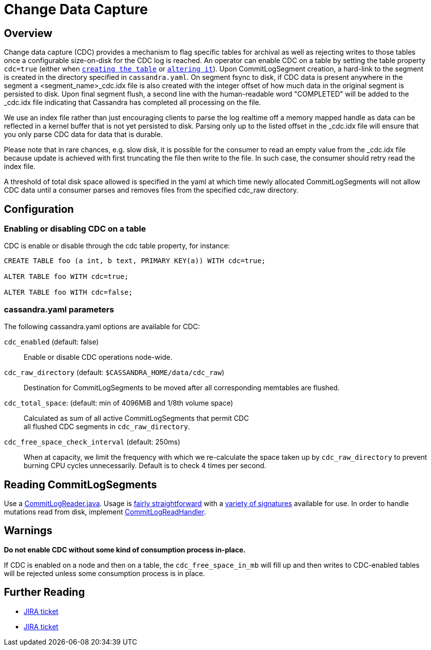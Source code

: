 = Change Data Capture

== Overview

Change data capture (CDC) provides a mechanism to flag specific tables
for archival as well as rejecting writes to those tables once a
configurable size-on-disk for the CDC log is reached. An operator can
enable CDC on a table by setting the table property `cdc=true` (either
when xref:cql/ddl.adoc#create-table[`creating the table`] or
xref:cql/ddl.adoc#alter-table[`altering it`]). Upon CommitLogSegment creation,
a hard-link to the segment is created in the directory specified in
`cassandra.yaml`. On segment fsync to disk, if CDC data is present
anywhere in the segment a <segment_name>_cdc.idx file is also created
with the integer offset of how much data in the original segment is
persisted to disk. Upon final segment flush, a second line with the
human-readable word "COMPLETED" will be added to the _cdc.idx file
indicating that Cassandra has completed all processing on the file.

We use an index file rather than just encouraging clients to parse
the log realtime off a memory mapped handle as data can be reflected in
a kernel buffer that is not yet persisted to disk. Parsing only up to
the listed offset in the _cdc.idx file will ensure that you only parse
CDC data for data that is durable.

Please note that in rare chances, e.g. slow disk, it is possible for the
consumer to read an empty value from the _cdc.idx file because update is
achieved with first truncating the file then write to the file. In such
case, the consumer should retry read the index file.

A threshold of total disk space allowed is specified in the yaml at
which time newly allocated CommitLogSegments will not allow CDC data
until a consumer parses and removes files from the specified cdc_raw
directory.

== Configuration

=== Enabling or disabling CDC on a table

CDC is enable or disable through the [.title-ref]#cdc# table property,
for instance:

[source,cql]
----
CREATE TABLE foo (a int, b text, PRIMARY KEY(a)) WITH cdc=true;

ALTER TABLE foo WITH cdc=true;

ALTER TABLE foo WITH cdc=false;
----

=== cassandra.yaml parameters

The following cassandra.yaml options are available for CDC:

`cdc_enabled` (default: false)::
  Enable or disable CDC operations node-wide.
`cdc_raw_directory` (default: `$CASSANDRA_HOME/data/cdc_raw`)::
  Destination for CommitLogSegments to be moved after all corresponding
  memtables are flushed.
`cdc_total_space`: (default: min of 4096MiB and 1/8th volume space)::
  Calculated as sum of all active CommitLogSegments that permit CDC +
  all flushed CDC segments in `cdc_raw_directory`.
`cdc_free_space_check_interval` (default: 250ms)::
  When at capacity, we limit the frequency with which we re-calculate
  the space taken up by `cdc_raw_directory` to prevent burning CPU
  cycles unnecessarily. Default is to check 4 times per second.

== Reading CommitLogSegments

Use a
https://github.com/apache/cassandra/blob/e31e216234c6b57a531cae607e0355666007deb2/src/java/org/apache/cassandra/db/commitlog/CommitLogReader.java[CommitLogReader.java].
Usage is
https://github.com/apache/cassandra/blob/e31e216234c6b57a531cae607e0355666007deb2/src/java/org/apache/cassandra/db/commitlog/CommitLogReplayer.java#L132-L140[fairly
straightforward] with a
https://github.com/apache/cassandra/blob/e31e216234c6b57a531cae607e0355666007deb2/src/java/org/apache/cassandra/db/commitlog/CommitLogReader.java#L71-L103[variety
of signatures] available for use. In order to handle mutations read from
disk, implement
https://github.com/apache/cassandra/blob/e31e216234c6b57a531cae607e0355666007deb2/src/java/org/apache/cassandra/db/commitlog/CommitLogReadHandler.java[CommitLogReadHandler].

== Warnings

*Do not enable CDC without some kind of consumption process in-place.*

If CDC is enabled on a node and then on a table, the
`cdc_free_space_in_mb` will fill up and then writes to CDC-enabled
tables will be rejected unless some consumption process is in place.

== Further Reading

* https://issues.apache.org/jira/browse/CASSANDRA-8844[JIRA ticket]
* https://issues.apache.org/jira/browse/CASSANDRA-12148[JIRA ticket]

